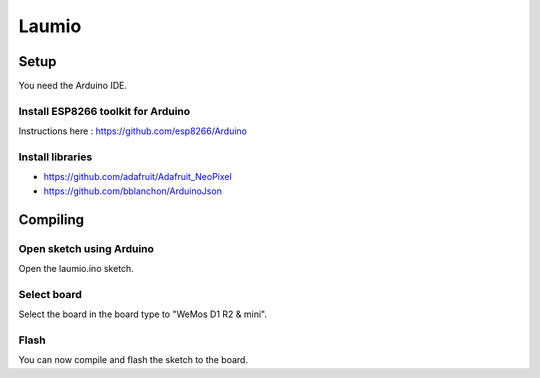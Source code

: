Laumio
######

Setup
=====

You need the Arduino IDE.

Install ESP8266 toolkit for Arduino
-----------------------------------

Instructions here : https://github.com/esp8266/Arduino

Install libraries
-----------------

- https://github.com/adafruit/Adafruit_NeoPixel
- https://github.com/bblanchon/ArduinoJson

Compiling
=========

Open sketch using Arduino
-------------------------

Open the laumio.ino sketch.

Select board
------------

Select the board in the board type to "WeMos D1 R2 & mini".

Flash
-----

You can now compile and flash the sketch to the board.
